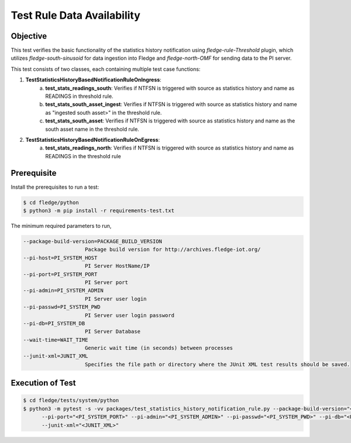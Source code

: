 Test Rule Data Availability
~~~~~~~~~~~~~~~~~~~~~~~~~~~

Objective
+++++++++
This test verifies the basic functionality of the statistics history notification using `fledge-rule-Threshold` plugin, which utilizes `fledge-south-sinusoid` for data ingestion into Fledge and `fledge-north-OMF` for sending data to the PI server.

This test consists of two classes, each containing multiple test case functions:

1. **TestStatisticsHistoryBasedNotificationRuleOnIngress**: 
    a. **test_stats_readings_south**: Verifies if NTFSN is triggered with source as statistics history and name as READINGS in threshold rule.
    b. **test_stats_south_asset_ingest**: Verifies if NTFSN is triggered with source as statistics history and name as "ingested south asset>" in the threshold rule.
    c. **test_stats_south_asset**: Verifies if NTFSN is triggered with source as statistics history and name as the south asset name in the threshold rule.

2. **TestStatisticsHistoryBasedNotificationRuleOnEgress**:
    a. **test_stats_readings_north**: Verifies if NTFSN is triggered with source as statistics history and name as READINGS in the threshold rule


Prerequisite
++++++++++++

Install the prerequisites to run a test:

.. code-block:: console

  $ cd fledge/python
  $ python3 -m pip install -r requirements-test.txt


The minimum required parameters to run,

.. code-block:: console

    --package-build-version=PACKAGE_BUILD_VERSION
                        Package build version for http://archives.fledge-iot.org/
    --pi-host=PI_SYSTEM_HOST
                        PI Server HostName/IP
    --pi-port=PI_SYSTEM_PORT
                        PI Server port
    --pi-admin=PI_SYSTEM_ADMIN
                        PI Server user login
    --pi-passwd=PI_SYSTEM_PWD
                        PI Server user login password
    --pi-db=PI_SYSTEM_DB
                        PI Server Database
    --wait-time=WAIT_TIME
                        Generic wait time (in seconds) between processes
    --junit-xml=JUNIT_XML
                        Specifies the file path or directory where the JUnit XML test results should be saved.

Execution of Test
+++++++++++++++++

.. code-block:: console

  $ cd fledge/tests/system/python
  $ python3 -m pytest -s -vv packages/test_statistics_history_notification_rule.py --package-build-version="<PACKAGE_BUILD_VERSION>" --pi-host="<PI_SYSTEM_HOST>" \
        --pi-port="<PI_SYSTEM_PORT>" --pi-admin="<PI_SYSTEM_ADMIN>" --pi-passwd="<PI_SYSTEM_PWD>" --pi-db="<PI_SYSTEM_DB>" --wait-time="<WAIT_TIME>" \
        --junit-xml="<JUNIT_XML>"
